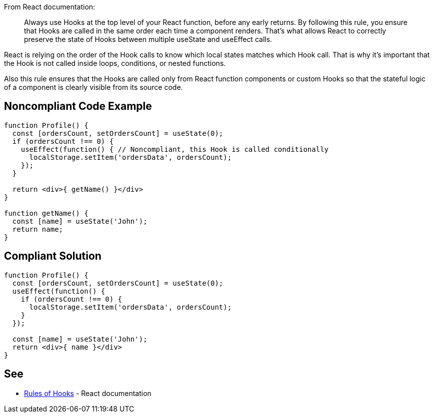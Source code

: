From React documentation:

[quote]
Always use Hooks at the top level of your React function, before any early returns. By following this rule, you ensure that Hooks are called in the same order each time a component renders. That’s what allows React to correctly preserve the state of Hooks between multiple useState and useEffect calls.  

React is relying on the order of the Hook calls to know which local states matches which Hook call. That is why it's important that the Hook is not called inside loops, conditions, or nested functions.

Also this rule ensures that the Hooks are called only from React function components or custom Hooks so that the stateful logic of a component is clearly visible from its source code.

== Noncompliant Code Example

[source,javascript]
----
function Profile() {
  const [ordersCount, setOrdersCount] = useState(0);
  if (ordersCount !== 0) {
    useEffect(function() { // Noncompliant, this Hook is called conditionally
      localStorage.setItem('ordersData', ordersCount);
    });
  }

  return <div>{ getName() }</div>
}

function getName() {
  const [name] = useState('John');
  return name;
}

----

== Compliant Solution

[source,javascript]
----
function Profile() {
  const [ordersCount, setOrdersCount] = useState(0);
  useEffect(function() {
    if (ordersCount !== 0) {
      localStorage.setItem('ordersData', ordersCount);
    }
  });

  const [name] = useState('John');
  return <div>{ name }</div>
}
----

== See

* https://reactjs.org/docs/hooks-rules.html[Rules of Hooks] - React documentation